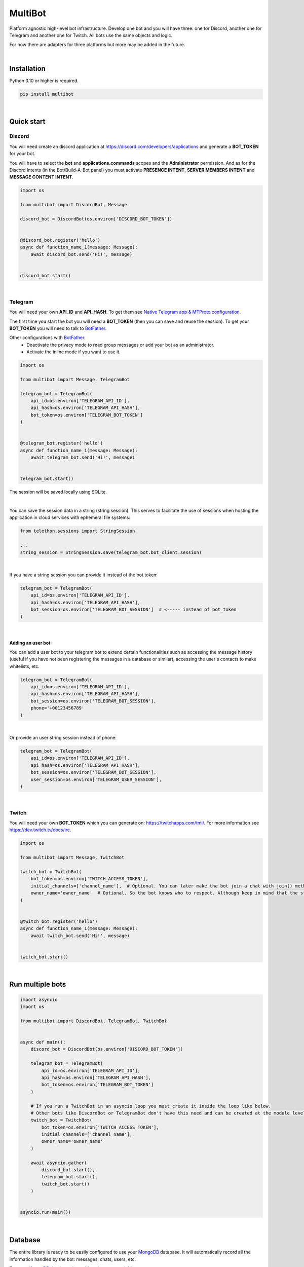 MultiBot
========

|license| |project_version| |python_version|

Platform agnostic high-level bot infrastructure. Develop one bot and you will have three: one for Discord, another one for Telegram and another one for Twitch. All bots use the same objects and logic.

For now there are adapters for three platforms but more may be added in the future.

|

Installation
------------

Python 3.10 or higher is required.

.. code-block::

    pip install multibot

|

Quick start
-----------

Discord
~~~~~~~

You will need create an discord application at https://discord.com/developers/applications and generate a **BOT_TOKEN** for your bot.

You will have to select the **bot** and **applications.commands** scopes and the **Administrator** permission. And as for the Discord Intents (in the Bot/Build-A-Bot panel) you must activate **PRESENCE INTENT**, **SERVER MEMBERS INTENT** and **MESSAGE CONTENT INTENT**.

.. code-block:: python

    import os

    from multibot import DiscordBot, Message

    discord_bot = DiscordBot(os.environ['DISCORD_BOT_TOKEN'])


    @discord_bot.register('hello')
    async def function_name_1(message: Message):
        await discord_bot.send('Hi!', message)


    discord_bot.start()

|

Telegram
~~~~~~~~

You will need your own **API_ID** and **API_HASH**. To get them see `Native Telegram app & MTProto configuration`_.

The first time you start the bot you will need a **BOT_TOKEN** (then you can save and reuse the session). To get your **BOT_TOKEN** you will need to talk to BotFather_.

Other configurations with BotFather_:
 - Deactivate the privacy mode to read group messages or add your bot as an administrator.
 - Activate the inline mode if you want to use it.

.. code-block:: python

    import os

    from multibot import Message, TelegramBot

    telegram_bot = TelegramBot(
        api_id=os.environ['TELEGRAM_API_ID'],
        api_hash=os.environ['TELEGRAM_API_HASH'],
        bot_token=os.environ['TELEGRAM_BOT_TOKEN']
    )


    @telegram_bot.register('hello')
    async def function_name_1(message: Message):
        await telegram_bot.send('Hi!', message)


    telegram_bot.start()

The session will be saved locally using SQLite.

|

You can save the session data in a string (string session). This serves to facilitate the use of sessions when hosting the application in cloud services with ephemeral file systems:

.. code-block:: python

    from telethon.sessions import StringSession

    ...
    string_session = StringSession.save(telegram_bot.bot_client.session)

|

If you have a string session you can provide it instead of the bot token:

.. code-block:: python

    telegram_bot = TelegramBot(
        api_id=os.environ['TELEGRAM_API_ID'],
        api_hash=os.environ['TELEGRAM_API_HASH'],
        bot_session=os.environ['TELEGRAM_BOT_SESSION']  # <----- instead of bot_token
    )

|

Adding an user bot
..................

You can add a user bot to your telegram bot to extend certain functionalities such as accessing the message history (useful if you have not been registering the messages in a database or similar), accessing the user's contacts to make whitelists, etc.

.. code-block:: python

    telegram_bot = TelegramBot(
        api_id=os.environ['TELEGRAM_API_ID'],
        api_hash=os.environ['TELEGRAM_API_HASH'],
        bot_session=os.environ['TELEGRAM_BOT_SESSION'],
        phone='+00123456789'
    )

|

Or provide an user string session instead of phone:

.. code-block:: python

    telegram_bot = TelegramBot(
        api_id=os.environ['TELEGRAM_API_ID'],
        api_hash=os.environ['TELEGRAM_API_HASH'],
        bot_session=os.environ['TELEGRAM_BOT_SESSION'],
        user_session=os.environ['TELEGRAM_USER_SESSION'],
    )

|

Twitch
~~~~~~

You will need your own **BOT_TOKEN** which you can generate on: https://twitchapps.com/tmi/. For more information see https://dev.twitch.tv/docs/irc.

.. code-block:: python

    import os

    from multibot import Message, TwitchBot

    twitch_bot = TwitchBot(
        bot_token=os.environ['TWITCH_ACCESS_TOKEN'],
        initial_channels=['channel_name'],  # Optional. You can later make the bot join a chat with join() method
        owner_name='owner_name'  # Optional. So the bot knows who to respect. Although keep in mind that the streamer cannot be punished
    )


    @twitch_bot.register('hello')
    async def function_name_1(message: Message):
        await twitch_bot.send('Hi!', message)


    twitch_bot.start()

|

Run multiple bots
-----------------

.. code-block:: python

    import asyncio
    import os

    from multibot import DiscordBot, TelegramBot, TwitchBot


    async def main():
        discord_bot = DiscordBot(os.environ['DISCORD_BOT_TOKEN'])

        telegram_bot = TelegramBot(
            api_id=os.environ['TELEGRAM_API_ID'],
            api_hash=os.environ['TELEGRAM_API_HASH'],
            bot_token=os.environ['TELEGRAM_BOT_TOKEN']
        )

        # If you run a TwitchBot in an asyncio loop you must create it inside the loop like below.
        # Other bots like DiscordBot or TelegramBot don't have this need and can be created at the module level.
        twitch_bot = TwitchBot(
            bot_token=os.environ['TWITCH_ACCESS_TOKEN'],
            initial_channels=['channel_name'],
            owner_name='owner_name'
        )

        await asyncio.gather(
            discord_bot.start(),
            telegram_bot.start(),
            twitch_bot.start()
        )


    asyncio.run(main())

|

Database
--------

The entire library is ready to be easily configured to use your MongoDB_ database. It will automatically record all the information handled by the bot: messages, chats, users, etc.

To use a MongoDB_ database, just add environment variables:
 - :code:`DATABASE_NAME` (required)
 - :code:`MONGO_HOST` (optional, defaults to :code:`'localhost'`)
 - :code:`MONGO_PORT` (optional, defaults to :code:`27017`)
 - :code:`MONGO_USER` (optional)
 - :code:`MONGO_PASSWORD` (optional)

|

Extended tutorial
-----------------

How the bot works
~~~~~~~~~~~~~~~~~

The bot works by registering functions that will be executed later when the user provides an input message that meets the requirements specified in the arguments of :code:`Multibot.register()`.

Each function you have registered in the bot will receive a :code:`Message` object that contains all the necessary information related to the context of said message.

|multiBot_class_diagram|

|

Ways to design your bot
~~~~~~~~~~~~~~~~~~~~~~~

For the examples we are going to use the TelegramBot. But remember that all bots work the same since they use the same objects and logic. "They speak the same language".

A) Simple form
..............

.. code-block:: python

    import os
    import random

    import flanautils
    from multibot import Message, TelegramBot

    bot = TelegramBot(
        api_id=os.environ['TELEGRAM_API_ID'],
        api_hash=os.environ['TELEGRAM_API_HASH'],
        bot_token=os.environ['TELEGRAM_BOT_TOKEN']
    )

    @bot.register('hello')
    async def function_name_1(message: Message):
        """
        This function will be executed when someone types something like "hello".

        Functions names are irrelevant.
        """

        await bot.send('Hi!', message)  # response in same chat of received message context


    @bot.register('multibot', min_ratio=1)
    async def function_name_2(message: Message):
        """
        This function will be executed when someone types exactly "multibot".

        min_ratio=0.93 by default.
        """

        await bot.delete_message(message)  # deletes the received message
        bot_message = await bot.send('Message deleted.', message)  # keep the response message

        await flanautils.do_later(10, bot.delete_message, bot_message)  # delete the response message after 10 seconds


    @bot.register(('house', 'home'))
    # @bot.register(['house', 'home'])  <-- same
    # @bot.register('house home')       <-- same
    async def function_name_3(message: Message):
        """This function will be executed when someone types "house" or/and "home"."""

        await bot.clear(5, message)  # delete last 5 message (only works if a user_bot is activated in current chat)


    @bot.register((('hello', 'hi'), ('world',)))  # <-- note that is Iterable[Iterable[str]]
    # @bot.register([('hello', 'hi'), ('world',)])  <-- same
    # @bot.register(['hello hi', ['world']])        <-- same
    # @bot.register(['hello hi', 'world'])          !!! NOT same, this is "or" logic (like previous case)
    async def function_name_4(message: Message):
        """This function will be executed when someone types ("hello" or/and "hi") and "world"."""

        message.chat = await bot.get_chat('@user_name')  # get chat object from id or user_name and insert it to message context
        await bot.send('I <3 to kill you.', message)


    @bot.register('troll')
    async def function_name_5(message: Message):
        """This function will be executed when someone types "troll" but returns if he isn't an admin."""

        if not message.author.is_admin:
            return

        await bot.ban('@user_name', message)


    @bot.register(always=True)
    async def function_name_6(message: Message):
        """This function will be executed always but returns if bot isn't mentioned."""

        if not bot.is_bot_mentioned(message):
            return

        await bot.send('shut up.', message)


    @bot.register(default=True)
    async def function_name_7(message: Message):
        """
        This function will be executed if no other function is determined by provided keywords.

        always=True functions don't affect to determine if default=True functions are called.
        """

        phrases = ["I don't understand u mate", '?', '???????']
        await bot.send(random.choice(phrases), message)


    bot.start()

|

B) Extensible form
..................

.. code-block:: python

    import os
    import random

    import flanautils
    from multibot import Message, TelegramBot, admin, bot_mentioned


    class MyBot(TelegramBot):
        def __init__(self):
            super().__init__(api_id=os.environ['TELEGRAM_API_ID'],
                             api_hash=os.environ['TELEGRAM_API_HASH'],
                             bot_token=os.environ['TELEGRAM_BOT_TOKEN'])

        def _add_handlers(self):
            super()._add_handlers()
            self.register(self.function_name_1, 'hello')
            self.register(self.function_name_2, 'multibot', min_ratio=1)
            self.register(self.function_name_3, ('house', 'home'))
            self.register(self.function_name_4, (('hello', 'hi'), ('world',)))  # <-- note that is Iterable[Iterable[str]]
            self.register(self.function_name_5, 'troll')
            self.register(self.function_name_6, always=True)
            self.register(self.function_name_7, default=True)

        async def function_name_1(self, message: Message):
            """
            This function will be executed when someone types something like "hello".

            Functions names are irrelevant.
            """

            await self.send('Hi!', message)  # response in same chat of received message context

        async def function_name_2(self, message: Message):
            """
            This function will be executed when someone types exactly "multibot".

            min_ratio=0.93 by default.
            """

            await self.delete_message(message)  # deletes the received message
            bot_message = await self.send('Message deleted.', message)  # keep the response message

            await flanautils.do_later(10, self.delete_message, bot_message)  # delete the response message after 10 seconds

        async def function_name_3(self, message: Message):
            """This function will be executed when someone types "house" or/and "home"."""

            await self.clear(5, message)  # delete last 5 message (only works if a user_bot is activated in current chat)

        async def function_name_4(self, message: Message):
            """This function will be executed when someone types ("hello" or/and "hi") and "world"."""

            message.chat = await self.get_chat('@user_name')  # get chat object from id or user_name and insert it to message context
            await self.send('I <3 to kill you.', message)

        @admin
        async def function_name_5(self, message: Message):
            """This function will be executed when someone types "troll" but returns if he isn't an admin."""

            await self.ban('@user_name', message)

        @bot_mentioned
        async def function_name_6(self, message: Message):
            """This function will be executed always but returns if bot isn't mentioned."""

            await self.send('shut up.', message)

        async def function_name_7(self, message: Message):
            """
            This function will be executed if no other function is determined by provided keywords.

            always=True functions don't affect to determine if default=True functions are called.
            """

            phrases = ["I don't understand u mate", '?', '???????']
            await self.send(random.choice(phrases), message)


    MyBot().start()

|

Annex
-----

Native Telegram app & MTProto configuration
~~~~~~~~~~~~~~~~~~~~~~~~~~~~~~~~~~~~~~~~~~~

TelegramBot connects directly to Telegram servers using its own protocol (MTProto), so you are not limited by the http bots api. Anything you can do with the official mobile app, desktop or web is possible with this bot.

MTProto also allows the creation of user bots, bots that automate tasks with your own human account for which you would need to create a new session as when you open a session for the first time on a new device. Keep in mind that you will be asked for the security code that Telegram sends you by private chat when someone wants to log in with your account.

For both a normal bot and a user bot (bot using your "human" account) you will need the **API_ID** and **API_HASH**. To get them you will have to go to https://my.telegram.org, log in and create an app.

    **WARNING!**
        The **my.telegram.org** security code is **NOT** like a session code, do not give it to anyone, it is only to enter this website. If you have doubts: the code that :code:`MultiBot.TelegramBot` may ask you for is **NOT** the same. :code:`MultiBot.TelegramBot` would only need a different code in case of a new session when you run it for the first time.

|my.telegram.org_app|


.. |license| image:: https://img.shields.io/github/license/AlberLC/multibot?style=flat
    :target: https://github.com/AlberLC/multibot/blob/main/LICENSE
    :alt: License

.. |project_version| image:: https://img.shields.io/pypi/v/multibot
    :target: https://pypi.org/project/multibot/
    :alt: PyPI

.. |python_version| image:: https://img.shields.io/pypi/pyversions/multibot
    :target: https://www.python.org/downloads/
    :alt: PyPI - Python Version

.. |multiBot_class_diagram| image:: https://user-images.githubusercontent.com/37489786/174965487-c83fb40a-65f9-4796-b661-2eb93883fe5d.png
    :alt: multiBot_class_diagram

.. |my.telegram.org_app| image:: https://user-images.githubusercontent.com/37489786/149607226-36b0e3d6-6e21-4852-a08f-16ce52d3a7dc.png
    :target: https://my.telegram.org/
    :alt: my.telegram.org

.. _BotFather: https://t.me/botfather
.. _MongoDB: https://www.mongodb.com/
